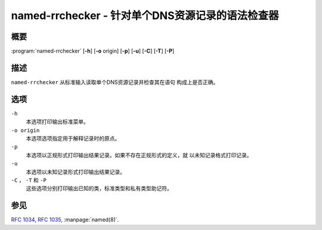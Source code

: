 .. 
   Copyright (C) Internet Systems Consortium, Inc. ("ISC")
   
   This Source Code Form is subject to the terms of the Mozilla Public
   License, v. 2.0. If a copy of the MPL was not distributed with this
   file, you can obtain one at https://mozilla.org/MPL/2.0/.
   
   See the COPYRIGHT file distributed with this work for additional
   information regarding copyright ownership.

..
   Copyright (C) Internet Systems Consortium, Inc. ("ISC")

   This Source Code Form is subject to the terms of the Mozilla Public
   License, v. 2.0. If a copy of the MPL was not distributed with this
   file, You can obtain one at http://mozilla.org/MPL/2.0/.

   See the COPYRIGHT file distributed with this work for additional
   information regarding copyright ownership.


.. highlight: console

.. _man_named-rrchecker:

named-rrchecker - 针对单个DNS资源记录的语法检查器
--------------------------------------------------------------------

概要
~~~~~~~~

:program:`named-rrchecker` [**-h**] [**-o** origin] [**-p**] [**-u**] [**-C**] [**-T**] [**-P**]

描述
~~~~~~~~~~~

``named-rrchecker`` 从标准输入读取单个DNS资源记录并检查其在语句
构成上是否正确。

选项
~~~~~

``-h``
   本选项打印输出标准菜单。

``-o origin``
   本选项选项指定用于解释记录时的原点。

``-p``
   本选项以正规形式打印输出结果记录。如果不存在正规形式的定义，就
   以未知记录格式打印记录。

``-u``
   本选项以未知记录形式打印输出结果记录。

``-C`` ， ``-T`` 和 ``-P``
   这些选项分别打印输出已知的类，标准类型和私有类型助记符。

参见
~~~~~~~~

:rfc:`1034`, :rfc:`1035`, :manpage:`named(8)`.
